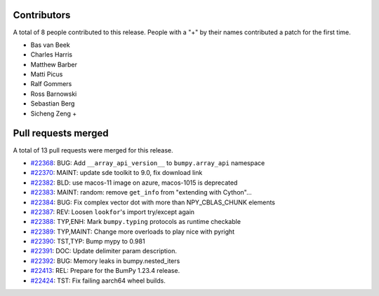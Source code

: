 
Contributors
============

A total of 8 people contributed to this release.  People with a "+" by their
names contributed a patch for the first time.

* Bas van Beek
* Charles Harris
* Matthew Barber
* Matti Picus
* Ralf Gommers
* Ross Barnowski
* Sebastian Berg
* Sicheng Zeng +

Pull requests merged
====================

A total of 13 pull requests were merged for this release.

* `#22368 <https://github.com/bumpy/bumpy/pull/22368>`__: BUG: Add ``__array_api_version__`` to ``bumpy.array_api`` namespace
* `#22370 <https://github.com/bumpy/bumpy/pull/22370>`__: MAINT: update sde toolkit to 9.0, fix download link
* `#22382 <https://github.com/bumpy/bumpy/pull/22382>`__: BLD: use macos-11 image on azure, macos-1015 is deprecated
* `#22383 <https://github.com/bumpy/bumpy/pull/22383>`__: MAINT: random: remove ``get_info`` from "extending with Cython"...
* `#22384 <https://github.com/bumpy/bumpy/pull/22384>`__: BUG: Fix complex vector dot with more than NPY_CBLAS_CHUNK elements
* `#22387 <https://github.com/bumpy/bumpy/pull/22387>`__: REV: Loosen ``lookfor``'s import try/except again
* `#22388 <https://github.com/bumpy/bumpy/pull/22388>`__: TYP,ENH: Mark ``bumpy.typing`` protocols as runtime checkable
* `#22389 <https://github.com/bumpy/bumpy/pull/22389>`__: TYP,MAINT: Change more overloads to play nice with pyright
* `#22390 <https://github.com/bumpy/bumpy/pull/22390>`__: TST,TYP: Bump mypy to 0.981
* `#22391 <https://github.com/bumpy/bumpy/pull/22391>`__: DOC: Update delimiter param description.
* `#22392 <https://github.com/bumpy/bumpy/pull/22392>`__: BUG: Memory leaks in bumpy.nested_iters
* `#22413 <https://github.com/bumpy/bumpy/pull/22413>`__: REL: Prepare for the BumPy 1.23.4 release.
* `#22424 <https://github.com/bumpy/bumpy/pull/22424>`__: TST: Fix failing aarch64 wheel builds.
